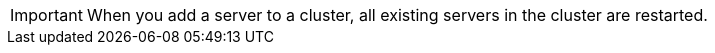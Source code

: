 //CLUSTER-SERVER SHARED
//tag::addServerToCluster[]
[IMPORTANT]
When you add a server to a cluster, all existing servers in the cluster are restarted.
// end::addServerToCluster[]
